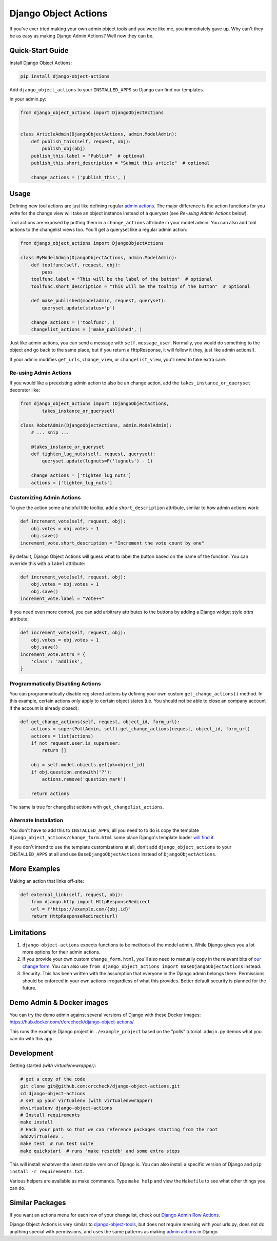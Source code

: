 Django Object Actions
=====================

.. image:: https://travis-ci.org/crccheck/django-object-actions.png
   :target: https://travis-ci.org/crccheck/django-object-actions

.. image:: https://coveralls.io/repos/crccheck/django-object-actions/badge.png
    :target: https://coveralls.io/r/crccheck/django-object-actions

If you've ever tried making your own admin object tools and you were
like me, you immediately gave up. Why can't they be as easy as making
Django Admin Actions? Well now they can be.


Quick-Start Guide
-----------------

Install Django Object Actions:

.. code-block:: bash

    pip install django-object-actions

Add ``django_object_actions`` to your ``INSTALLED_APPS`` so Django can find our
templates.

In your admin.py:

.. code-block:: python

    from django_object_actions import DjangoObjectActions


    class ArticleAdmin(DjangoObjectActions, admin.ModelAdmin):
        def publish_this(self, request, obj):
            publish_obj(obj)
        publish_this.label = "Publish"  # optional
        publish_this.short_description = "Submit this article"  # optional

        change_actions = ('publish_this', )


Usage
-----

Defining new tool actions are just like defining regular `admin actions
<https://docs.djangoproject.com/en/dev/ref/contrib/admin/actions/>`_. The major
difference is the action functions for you write for the change view will take
an object instance instead of a queryset (see *Re-using Admin Actions* below).

Tool actions are exposed by putting them in a ``change_actions`` attribute in
your model admin. You can also add tool actions to the changelist views too.
You'll get a queryset like a regular admin action:

.. code-block:: python

    from django_object_actions import DjangoObjectActions

    class MyModelAdmin(DjangoObjectActions, admin.ModelAdmin):
        def toolfunc(self, request, obj):
            pass
        toolfunc.label = "This will be the label of the button"  # optional
        toolfunc.short_description = "This will be the tooltip of the button"  # optional

        def make_published(modeladmin, request, queryset):
            queryset.update(status='p')

        change_actions = ('toolfunc', )
        changelist_actions = ('make_published', )

Just like admin actions, you can send a message with ``self.message_user``.
Normally, you would do something to the object and go back to the same
place, but if you return a HttpResponse, it will follow it (hey, just
like admin actions!).

If your admin modifies ``get_urls``, ``change_view``, or ``changelist_view``,
you'll need to take extra care.

Re-using Admin Actions
``````````````````````

If you would like a preexisting admin action to also be an change action, add
the ``takes_instance_or_queryset`` decorator like:

.. code-block:: python

    from django_object_actions import (DjangoObjectActions,
            takes_instance_or_queryset)

    class RobotAdmin(DjangoObjectActions, admin.ModelAdmin):
        # ... snip ...

        @takes_instance_or_queryset
        def tighten_lug_nuts(self, request, queryset):
            queryset.update(lugnuts=F('lugnuts') - 1)

        change_actions = ['tighten_lug_nuts']
        actions = ['tighten_lug_nuts']

Customizing Admin Actions
`````````````````````````

To give the action some a helpful title tooltip, add a ``short_description``
attribute, similar to how admin actions work:

.. code-block:: python

    def increment_vote(self, request, obj):
        obj.votes = obj.votes + 1
        obj.save()
    increment_vote.short_description = "Increment the vote count by one"

By default, Django Object Actions will guess what to label the button based on
the name of the function. You can override this with a ``label`` attribute:

.. code-block:: python

    def increment_vote(self, request, obj):
        obj.votes = obj.votes + 1
        obj.save()
    increment_vote.label = "Vote++"

If you need even more control, you can add arbitrary attributes to the buttons
by adding a Django widget style `attrs` attribute:

.. code-block:: python

    def increment_vote(self, request, obj):
        obj.votes = obj.votes + 1
        obj.save()
    increment_vote.attrs = {
        'class': 'addlink',
    }

Programmatically Disabling Actions
``````````````````````````````````

You can programmatically disable registered actions by defining your own custom
``get_change_actions()`` method. In this example, certain actions only apply to
certain object states (i.e. You should not be able to close an company account
if the account is already closed):

.. code-block:: python

    def get_change_actions(self, request, object_id, form_url):
        actions = super(PollAdmin, self).get_change_actions(request, object_id, form_url)
        actions = list(actions)
        if not request.user.is_superuser:
            return []

        obj = self.model.objects.get(pk=object_id)
        if obj.question.endswith('?'):
            actions.remove('question_mark')

        return actions

The same is true for changelist actions with ``get_changelist_actions``.


Alternate Installation
``````````````````````

You don't have to add this to ``INSTALLED_APPS``, all you need to to do is copy
the template ``django_object_actions/change_form.html`` some place Django's
template loader `will find it
<https://docs.djangoproject.com/en/dev/ref/settings/#template-dirs>`_.

If you don't intend to use the template customizations at all, don't add
``django_object_actions`` to your ``INSTALLED_APPS`` at all and use
``BaseDjangoObjectActions`` instead of ``DjangoObjectActions``.


More Examples
-------------

Making an action that links off-site:

.. code-block:: python

    def external_link(self, request, obj):
        from django.http import HttpResponseRedirect
        url = f'https://example.com/{obj.id}'
        return HttpResponseRedirect(url)


Limitations
-----------

1. ``django-object-actions`` expects functions to be methods of the model admin.
   While Django gives you a lot more options for their admin actions.

2. If you provide your own custom ``change_form.html``, you'll also need to
   manually copy in the relevant bits of `our change form
   <https://github.com/crccheck/django-object-actions/blob/master/django_obj
   ect_actions/templates/django_object_actions/change_form.html>`_. You can also
   use ``from django_object_actions import BaseDjangoObjectActions`` instead.

3. Security. This has been written with the assumption that everyone in the
   Django admin belongs there. Permissions should be enforced in your own
   actions irregardless of what this provides. Better default security is
   planned for the future.


Demo Admin & Docker images
--------------------------

You can try the demo admin against several versions of Django with these Docker
images: https://hub.docker.com/r/crccheck/django-object-actions/

This runs the example Django project in ``./example_project`` based on the
"polls" tutorial. ``admin.py`` demos what you can do with this app.


Development
-----------

Getting started *(with virtualenvwrapper)*:

.. code-block:: bash

    # get a copy of the code
    git clone git@github.com:crccheck/django-object-actions.git
    cd django-object-actions
    # set up your virtualenv (with virtualenvwrapper)
    mkvirtualenv django-object-actions
    # Install requirements
    make install
    # Hack your path so that we can reference packages starting from the root
    add2virtualenv .
    make test  # run test suite
    make quickstart  # runs 'make resetdb' and some extra steps

This will install whatever the latest stable version of Django is. You can also
install a specific version of Django and ``pip install -r requirements.txt``.

Various helpers are available as make commands. Type ``make help`` and view the
``Makefile`` to see what other things you can do.


Similar Packages
----------------

If you want an actions menu for each row of your changelist, check out `Django Admin Row Actions
<https://github.com/DjangoAdminHackers/django-admin-row-actions>`_.

Django Object Actions is very similar to
`django-object-tools <https://github.com/praekelt/django-object-tools>`_,
but does not require messing with your urls.py, does not do anything
special with permissions, and uses the same patterns as making `admin
actions <https://docs.djangoproject.com/en/dev/ref/contrib/admin/actions/#actions-as-modeladmin-methods>`_
in Django.
